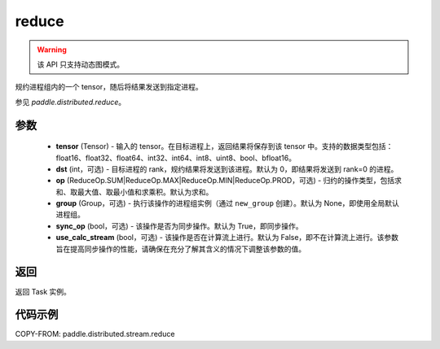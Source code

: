 .. _cn_api_distributed_stream_reduce:

reduce
-------------------------------


.. py:function:: paddle.distributed.stream.reduce(tensor, dst=0, op=ReduceOp.SUM, group=None, sync_op=True, use_calc_stream=False)

.. warning::
  该 API 只支持动态图模式。

规约进程组内的一个 tensor，随后将结果发送到指定进程。

参见 `paddle.distributed.reduce`。

参数
:::::::::
    - **tensor** (Tensor) - 输入的 tensor。在目标进程上，返回结果将保存到该 tensor 中。支持的数据类型包括：float16、float32、float64、int32、int64、int8、uint8、bool、bfloat16。
    - **dst** (int，可选) - 目标进程的 rank，规约结果将发送到该进程。默认为 0，即结果将发送到 rank=0 的进程。
    - **op** (ReduceOp.SUM|ReduceOp.MAX|ReduceOp.MIN|ReduceOp.PROD，可选) - 归约的操作类型，包括求和、取最大值、取最小值和求乘积。默认为求和。
    - **group** (Group，可选) - 执行该操作的进程组实例（通过 ``new_group`` 创建）。默认为 None，即使用全局默认进程组。
    - **sync_op** (bool，可选) - 该操作是否为同步操作。默认为 True，即同步操作。
    - **use_calc_stream** (bool，可选) - 该操作是否在计算流上进行。默认为 False，即不在计算流上进行。该参数旨在提高同步操作的性能，请确保在充分了解其含义的情况下调整该参数的值。

返回
:::::::::
返回 Task 实例。

代码示例
:::::::::
COPY-FROM: paddle.distributed.stream.reduce
